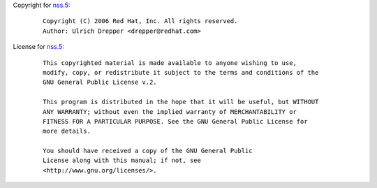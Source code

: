 Copyright for `nss.5 <nss.5.html>`__:

   ::

      Copyright (C) 2006 Red Hat, Inc. All rights reserved.
      Author: Ulrich Drepper <drepper@redhat.com>

License for `nss.5 <nss.5.html>`__:

   ::

      This copyrighted material is made available to anyone wishing to use,
      modify, copy, or redistribute it subject to the terms and conditions of the
      GNU General Public License v.2.

      This program is distributed in the hope that it will be useful, but WITHOUT
      ANY WARRANTY; without even the implied warranty of MERCHANTABILITY or
      FITNESS FOR A PARTICULAR PURPOSE. See the GNU General Public License for
      more details.

      You should have received a copy of the GNU General Public
      License along with this manual; if not, see
      <http://www.gnu.org/licenses/>.
